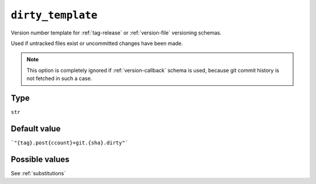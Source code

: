 .. _dirty-template-option
``dirty_template``
~~~~~~~~~~~~~~~~~~~~~

Version number template for :ref:`tag-release` or :ref:`version-file` versioning schemas.

Used if untracked files exist or uncommitted changes have been made.

.. note::

    This option is completely ignored if :ref:`version-callback` schema is used,
    because git commit history is not fetched in such a case.

Type
^^^^^
``str``

Default value
^^^^^^^^^^^^^
```"{tag}.post{ccount}+git.{sha}.dirty"```


Possible values
^^^^^^^^
See :ref:`substitutions`
